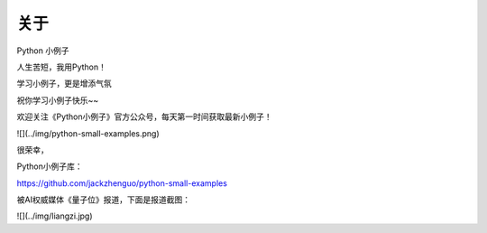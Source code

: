 ==============
关于
==============
Python 小例子

人生苦短，我用Python！

学习小例子，更是增添气氛

祝你学习小例子快乐~~


欢迎关注《Python小例子》官方公众号，每天第一时间获取最新小例子！

![](../img/python-small-examples.png)

很荣幸，

Python小例子库：

https://github.com/jackzhenguo/python-small-examples

被AI权威媒体《量子位》报道，下面是报道截图：

![](../img/liangzi.jpg)
